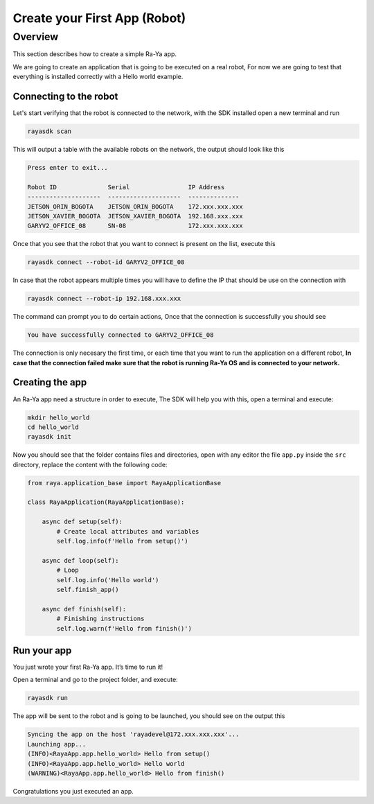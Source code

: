 ===============================
Create your First App (Robot)
===============================

Overview
===========

This section describes how to create a simple Ra-Ya app.

We are going to create an application that is going to be executed on a real robot, For now we are
going to test that everything is installed correctly with a Hello world example.

Connecting to the robot
-------------------------

Let's start verifying that the robot is connected to the network, with the SDK installed open a new
terminal and run

.. code:: bash

   rayasdk scan

This will output a table with the available robots on the network, the output should look like this

.. code:: bash

   Press enter to exit...

   Robot ID              Serial                IP Address
   --------------------  --------------------  --------------
   JETSON_ORIN_BOGOTA    JETSON_ORIN_BOGOTA    172.xxx.xxx.xxx
   JETSON_XAVIER_BOGOTA  JETSON_XAVIER_BOGOTA  192.168.xxx.xxx
   GARYV2_OFFICE_08      SN-08                 172.xxx.xxx.xxx

Once that you see that the robot that you want to connect is present on the list, execute this

.. code:: bash

   rayasdk connect --robot-id GARYV2_OFFICE_08

In case that the robot appears multiple times you will have to define the IP that should be use on
the connection with

.. code:: bash

   rayasdk connect --robot-ip 192.168.xxx.xxx

The command can prompt you to do certain actions, Once that the connection is successfully you
should see

.. code:: bash

   You have successfully connected to GARYV2_OFFICE_08

The connection is only necesary the first time, or each time that you want to run the application on
a different robot, **In case that the connection failed make sure that the robot is running Ra-Ya OS
and is connected to your network.**

Creating the app
-------------------

An Ra-Ya app need a structure in order to execute, The SDK will help you with this, open a terminal
and execute:

.. code:: bash

   mkdir hello_world
   cd hello_world
   rayasdk init

Now you should see that the folder contains files and directories, open with any editor the file
``app.py`` inside the ``src`` directory, replace the content with the following code:

.. code:: python

   from raya.application_base import RayaApplicationBase

   class RayaApplication(RayaApplicationBase):

       async def setup(self):
           # Create local attributes and variables
           self.log.info(f'Hello from setup()')

       async def loop(self):
           # Loop
           self.log.info('Hello world')
           self.finish_app()

       async def finish(self):
           # Finishing instructions
           self.log.warn(f'Hello from finish()')

Run your app
--------------

You just wrote your first Ra-Ya app. It’s time to run it!

Open a terminal and go to the project folder, and execute:

.. code:: bash

   rayasdk run

The app will be sent to the robot and is going to be launched, you should see on the output this

.. code:: bash

   Syncing the app on the host 'rayadevel@172.xxx.xxx.xxx'...
   Launching app...
   (INFO)<RayaApp.app.hello_world> Hello from setup()
   (INFO)<RayaApp.app.hello_world> Hello world
   (WARNING)<RayaApp.app.hello_world> Hello from finish()

Congratulations you just executed an app.
